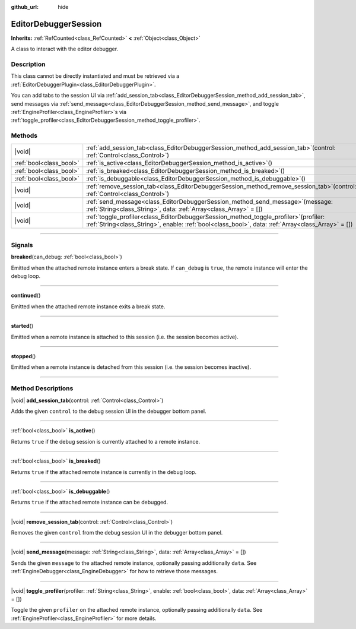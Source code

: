 :github_url: hide

.. DO NOT EDIT THIS FILE!!!
.. Generated automatically from Godot engine sources.
.. Generator: https://github.com/godotengine/godot/tree/master/doc/tools/make_rst.py.
.. XML source: https://github.com/godotengine/godot/tree/master/doc/classes/EditorDebuggerSession.xml.

.. _class_EditorDebuggerSession:

EditorDebuggerSession
=====================

**Inherits:** :ref:`RefCounted<class_RefCounted>` **<** :ref:`Object<class_Object>`

A class to interact with the editor debugger.

.. rst-class:: classref-introduction-group

Description
-----------

This class cannot be directly instantiated and must be retrieved via a :ref:`EditorDebuggerPlugin<class_EditorDebuggerPlugin>`.

You can add tabs to the session UI via :ref:`add_session_tab<class_EditorDebuggerSession_method_add_session_tab>`, send messages via :ref:`send_message<class_EditorDebuggerSession_method_send_message>`, and toggle :ref:`EngineProfiler<class_EngineProfiler>`\ s via :ref:`toggle_profiler<class_EditorDebuggerSession_method_toggle_profiler>`.

.. rst-class:: classref-reftable-group

Methods
-------

.. table::
   :widths: auto

   +-------------------------+---------------------------------------------------------------------------------------------------------------------------------------------------------------------------------------------------+
   | |void|                  | :ref:`add_session_tab<class_EditorDebuggerSession_method_add_session_tab>`\ (\ control\: :ref:`Control<class_Control>`\ )                                                                         |
   +-------------------------+---------------------------------------------------------------------------------------------------------------------------------------------------------------------------------------------------+
   | :ref:`bool<class_bool>` | :ref:`is_active<class_EditorDebuggerSession_method_is_active>`\ (\ )                                                                                                                              |
   +-------------------------+---------------------------------------------------------------------------------------------------------------------------------------------------------------------------------------------------+
   | :ref:`bool<class_bool>` | :ref:`is_breaked<class_EditorDebuggerSession_method_is_breaked>`\ (\ )                                                                                                                            |
   +-------------------------+---------------------------------------------------------------------------------------------------------------------------------------------------------------------------------------------------+
   | :ref:`bool<class_bool>` | :ref:`is_debuggable<class_EditorDebuggerSession_method_is_debuggable>`\ (\ )                                                                                                                      |
   +-------------------------+---------------------------------------------------------------------------------------------------------------------------------------------------------------------------------------------------+
   | |void|                  | :ref:`remove_session_tab<class_EditorDebuggerSession_method_remove_session_tab>`\ (\ control\: :ref:`Control<class_Control>`\ )                                                                   |
   +-------------------------+---------------------------------------------------------------------------------------------------------------------------------------------------------------------------------------------------+
   | |void|                  | :ref:`send_message<class_EditorDebuggerSession_method_send_message>`\ (\ message\: :ref:`String<class_String>`, data\: :ref:`Array<class_Array>` = []\ )                                          |
   +-------------------------+---------------------------------------------------------------------------------------------------------------------------------------------------------------------------------------------------+
   | |void|                  | :ref:`toggle_profiler<class_EditorDebuggerSession_method_toggle_profiler>`\ (\ profiler\: :ref:`String<class_String>`, enable\: :ref:`bool<class_bool>`, data\: :ref:`Array<class_Array>` = []\ ) |
   +-------------------------+---------------------------------------------------------------------------------------------------------------------------------------------------------------------------------------------------+

.. rst-class:: classref-section-separator

----

.. rst-class:: classref-descriptions-group

Signals
-------

.. _class_EditorDebuggerSession_signal_breaked:

.. rst-class:: classref-signal

**breaked**\ (\ can_debug\: :ref:`bool<class_bool>`\ )

Emitted when the attached remote instance enters a break state. If ``can_debug`` is ``true``, the remote instance will enter the debug loop.

.. rst-class:: classref-item-separator

----

.. _class_EditorDebuggerSession_signal_continued:

.. rst-class:: classref-signal

**continued**\ (\ )

Emitted when the attached remote instance exits a break state.

.. rst-class:: classref-item-separator

----

.. _class_EditorDebuggerSession_signal_started:

.. rst-class:: classref-signal

**started**\ (\ )

Emitted when a remote instance is attached to this session (i.e. the session becomes active).

.. rst-class:: classref-item-separator

----

.. _class_EditorDebuggerSession_signal_stopped:

.. rst-class:: classref-signal

**stopped**\ (\ )

Emitted when a remote instance is detached from this session (i.e. the session becomes inactive).

.. rst-class:: classref-section-separator

----

.. rst-class:: classref-descriptions-group

Method Descriptions
-------------------

.. _class_EditorDebuggerSession_method_add_session_tab:

.. rst-class:: classref-method

|void| **add_session_tab**\ (\ control\: :ref:`Control<class_Control>`\ )

Adds the given ``control`` to the debug session UI in the debugger bottom panel.

.. rst-class:: classref-item-separator

----

.. _class_EditorDebuggerSession_method_is_active:

.. rst-class:: classref-method

:ref:`bool<class_bool>` **is_active**\ (\ )

Returns ``true`` if the debug session is currently attached to a remote instance.

.. rst-class:: classref-item-separator

----

.. _class_EditorDebuggerSession_method_is_breaked:

.. rst-class:: classref-method

:ref:`bool<class_bool>` **is_breaked**\ (\ )

Returns ``true`` if the attached remote instance is currently in the debug loop.

.. rst-class:: classref-item-separator

----

.. _class_EditorDebuggerSession_method_is_debuggable:

.. rst-class:: classref-method

:ref:`bool<class_bool>` **is_debuggable**\ (\ )

Returns ``true`` if the attached remote instance can be debugged.

.. rst-class:: classref-item-separator

----

.. _class_EditorDebuggerSession_method_remove_session_tab:

.. rst-class:: classref-method

|void| **remove_session_tab**\ (\ control\: :ref:`Control<class_Control>`\ )

Removes the given ``control`` from the debug session UI in the debugger bottom panel.

.. rst-class:: classref-item-separator

----

.. _class_EditorDebuggerSession_method_send_message:

.. rst-class:: classref-method

|void| **send_message**\ (\ message\: :ref:`String<class_String>`, data\: :ref:`Array<class_Array>` = []\ )

Sends the given ``message`` to the attached remote instance, optionally passing additionally ``data``. See :ref:`EngineDebugger<class_EngineDebugger>` for how to retrieve those messages.

.. rst-class:: classref-item-separator

----

.. _class_EditorDebuggerSession_method_toggle_profiler:

.. rst-class:: classref-method

|void| **toggle_profiler**\ (\ profiler\: :ref:`String<class_String>`, enable\: :ref:`bool<class_bool>`, data\: :ref:`Array<class_Array>` = []\ )

Toggle the given ``profiler`` on the attached remote instance, optionally passing additionally ``data``. See :ref:`EngineProfiler<class_EngineProfiler>` for more details.

.. |virtual| replace:: :abbr:`virtual (This method should typically be overridden by the user to have any effect.)`
.. |const| replace:: :abbr:`const (This method has no side effects. It doesn't modify any of the instance's member variables.)`
.. |vararg| replace:: :abbr:`vararg (This method accepts any number of arguments after the ones described here.)`
.. |constructor| replace:: :abbr:`constructor (This method is used to construct a type.)`
.. |static| replace:: :abbr:`static (This method doesn't need an instance to be called, so it can be called directly using the class name.)`
.. |operator| replace:: :abbr:`operator (This method describes a valid operator to use with this type as left-hand operand.)`
.. |bitfield| replace:: :abbr:`BitField (This value is an integer composed as a bitmask of the following flags.)`
.. |void| replace:: :abbr:`void (No return value.)`
